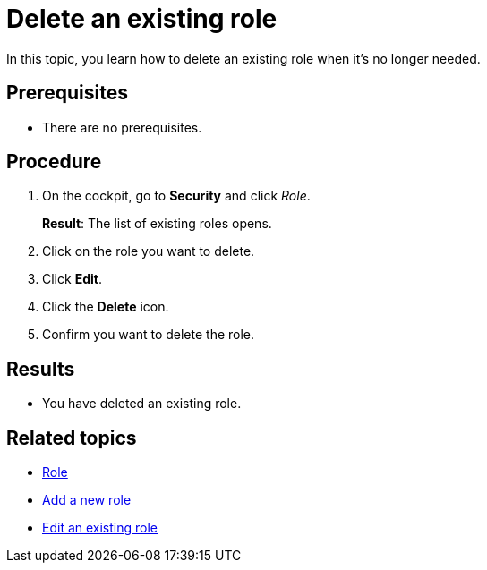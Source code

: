 = Delete an existing role

In this topic, you learn how to delete an existing role when it's no longer needed.

== Prerequisites
* There are no prerequisites.

== Procedure

. On the cockpit, go to *Security* and click _Role_.
+
*Result*: The list of existing roles opens.
. Click on the role you want to delete.
. Click *Edit*.
. Click the *Delete* icon.
. Confirm you want to delete the role.

== Results
* You have deleted an existing role.

== Related topics
* xref:security-role.adoc[Role]
* xref:security-role-add.adoc[Add a new role]
* xref:security-edit-role.adoc[Edit an existing role]